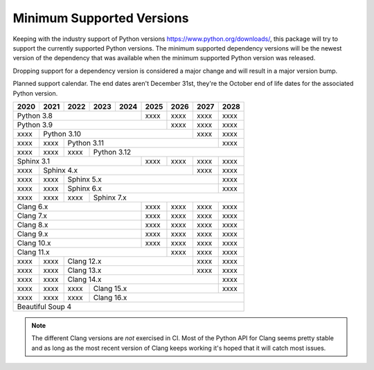 ==========================
Minimum Supported Versions
==========================

Keeping with the industry support of Python versions
https://www.python.org/downloads/, this package will try to support the
currently supported Python versions. The minimum supported dependency versions
will be the newest version of the dependency that was available when the minimum
supported Python version was released.

Dropping support for a dependency version is considered a major change and will
result in a major version bump.

Planned support calendar. The end dates aren't December 31st, they're the
October end of life dates for the associated Python version.

+------+------+------+------+------+------+------+------+------+
| 2020 | 2021 | 2022 | 2023 | 2024 | 2025 | 2026 | 2027 | 2028 |
+======+======+======+======+======+======+======+======+======+
|          Python 3.8              | xxxx | xxxx | xxxx | xxxx |
+----------------------------------+------+------+------+------+
|                Python 3.9               | xxxx | xxxx | xxxx |
+------+----------------------------------+------+------+------+
| xxxx |              Python 3.10                | xxxx | xxxx |
+------+------+----------------------------------+------+------+
| xxxx | xxxx |             Python 3.11                 | xxxx |
+------+------+------+----------------------------------+------+
| xxxx | xxxx | xxxx |      Python 3.12                        |
+------+------+------+-------------+------+------+------+------+
|          Sphinx 3.1              | xxxx | xxxx | xxxx | xxxx |
+------+------+--------------------+------+------+------+------+
| xxxx |              Sphinx 4.x                 | xxxx | xxxx |
+------+------+------+---------------------------+------+------+
| xxxx | xxxx |                Sphinx 5.x               | xxxx |
+------+------+------+----------------------------------+------+
| xxxx | xxxx |                Sphinx 6.x               | xxxx |
+------+------+------+----------------------------------+------+
| xxxx | xxxx | xxxx |             Sphinx 7.x                  |
+------+------+------+-------------+------+------+------+------+
|             Clang 6.x            | xxxx | xxxx | xxxx | xxxx |
+----------------------------------+------+------+------+------+
|             Clang 7.x            | xxxx | xxxx | xxxx | xxxx |
+----------------------------------+------+------+------+------+
|             Clang 8.x            | xxxx | xxxx | xxxx | xxxx |
+----------------------------------+------+------+------+------+
|             Clang 9.x            | xxxx | xxxx | xxxx | xxxx |
+----------------------------------+------+------+------+------+
|             Clang 10.x           | xxxx | xxxx | xxxx | xxxx |
+----------------------------------+------+------+------+------+
|                  Clang 11.x             | xxxx | xxxx | xxxx |
+------+------+---------------------------+------+------+------+
| xxxx | xxxx |             Clang 12.x           | xxxx | xxxx |
+------+------+----------------------------------+------+------+
| xxxx | xxxx |             Clang 13.x           | xxxx | xxxx |
+------+------+----------------------------------+------+------+
| xxxx | xxxx |                Clang 14.x               | xxxx |
+------+------+------+----------------------------------+------+
| xxxx | xxxx | xxxx |            Clang 15.x            | xxxx |
+------+------+------+----------------------------------+------+
| xxxx | xxxx | xxxx |            Clang 16.x                   |
+------+------+------+-----------------------------------------+
|                   Beautiful Soup 4                           |
+--------------------------------------------------------------+

.. note:: The different Clang versions are *not* exercised in CI. Most of the
   Python API for Clang seems pretty stable and as long as the most recent
   version of Clang keeps working it's hoped that it will catch most issues.
